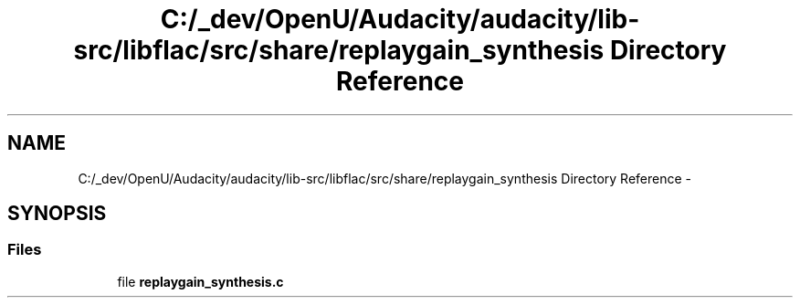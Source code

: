 .TH "C:/_dev/OpenU/Audacity/audacity/lib-src/libflac/src/share/replaygain_synthesis Directory Reference" 3 "Thu Apr 28 2016" "Audacity" \" -*- nroff -*-
.ad l
.nh
.SH NAME
C:/_dev/OpenU/Audacity/audacity/lib-src/libflac/src/share/replaygain_synthesis Directory Reference \- 
.SH SYNOPSIS
.br
.PP
.SS "Files"

.in +1c
.ti -1c
.RI "file \fBreplaygain_synthesis\&.c\fP"
.br
.in -1c
